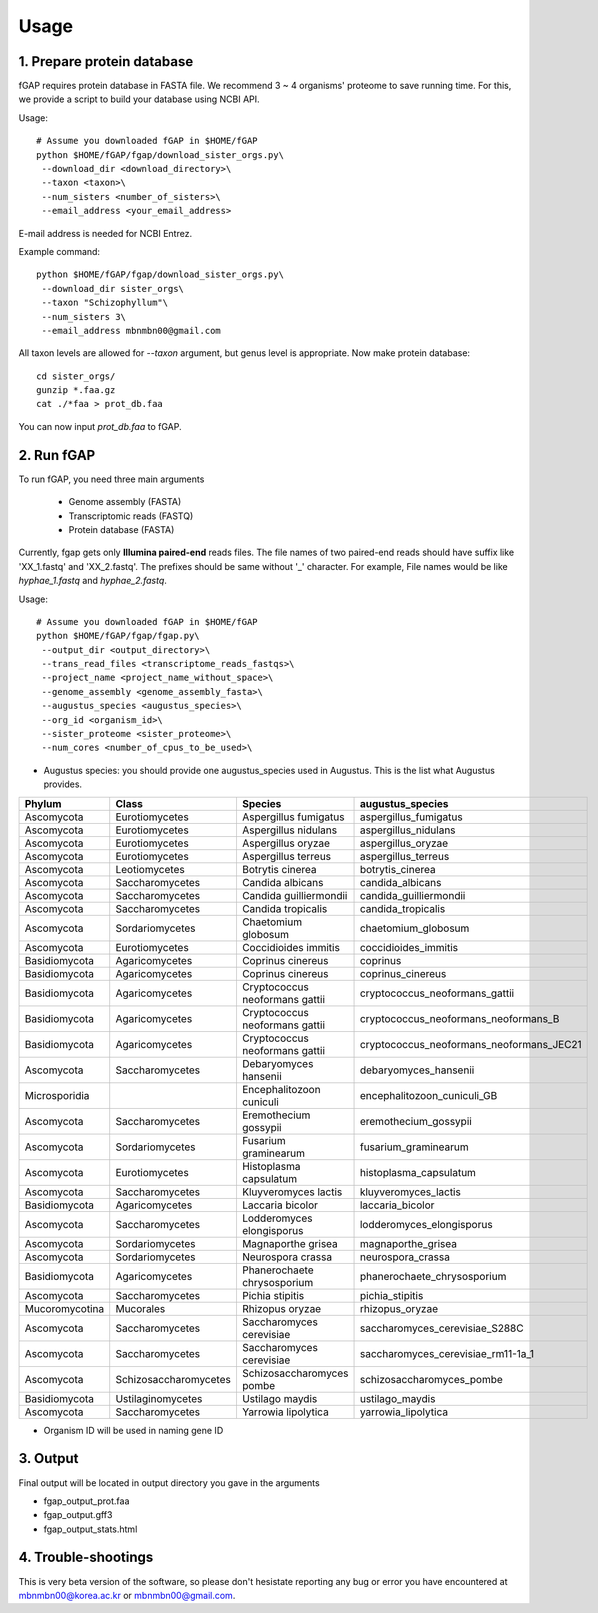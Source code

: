.. _usage:

=====
Usage
=====

---------------------------
1. Prepare protein database
---------------------------

fGAP requires protein database in FASTA file. We recommend 3 ~ 4 organisms' proteome to save running time. For this, we provide a script to build your database using NCBI API.

Usage::

    # Assume you downloaded fGAP in $HOME/fGAP
    python $HOME/fGAP/fgap/download_sister_orgs.py\
     --download_dir <download_directory>\
     --taxon <taxon>\
     --num_sisters <number_of_sisters>\
     --email_address <your_email_address>

E-mail address is needed for NCBI Entrez.

Example command::

    python $HOME/fGAP/fgap/download_sister_orgs.py\
     --download_dir sister_orgs\
     --taxon "Schizophyllum"\
     --num_sisters 3\
     --email_address mbnmbn00@gmail.com

All taxon levels are allowed for *--taxon* argument, but genus level is appropriate. Now make protein database::

    cd sister_orgs/
    gunzip *.faa.gz
    cat ./*faa > prot_db.faa

You can now input *prot_db.faa* to fGAP. 

-----------
2. Run fGAP
-----------

To run fGAP, you need three main arguments

 - Genome assembly (FASTA)
 - Transcriptomic reads (FASTQ)
 - Protein database (FASTA)

Currently, fgap gets only **Illumina paired-end** reads files. The file names of two paired-end reads should have suffix like 'XX_1.fastq' and 'XX_2.fastq'. The prefixes should be same without '_' character. For example, File names would be like *hyphae_1.fastq* and *hyphae_2.fastq*.

Usage::

    # Assume you downloaded fGAP in $HOME/fGAP
    python $HOME/fGAP/fgap/fgap.py\
     --output_dir <output_directory>\
     --trans_read_files <transcriptome_reads_fastqs>\
     --project_name <project_name_without_space>\
     --genome_assembly <genome_assembly_fasta>\
     --augustus_species <augustus_species>\
     --org_id <organism_id>\
     --sister_proteome <sister_proteome>\
     --num_cores <number_of_cpus_to_be_used>\

- Augustus species: you should provide one augustus_species used in Augustus. This is the list what Augustus provides.

+----------------+-----------------------+--------------------------------+------------------------------------------+
| Phylum         | Class                 | Species                        | augustus_species                         |
+================+=======================+================================+==========================================+
| Ascomycota     | Eurotiomycetes        | Aspergillus fumigatus          | aspergillus_fumigatus                    |
+----------------+-----------------------+--------------------------------+------------------------------------------+
| Ascomycota     | Eurotiomycetes        | Aspergillus nidulans           | aspergillus_nidulans                     |
+----------------+-----------------------+--------------------------------+------------------------------------------+
| Ascomycota     | Eurotiomycetes        | Aspergillus oryzae             | aspergillus_oryzae                       |
+----------------+-----------------------+--------------------------------+------------------------------------------+
| Ascomycota     | Eurotiomycetes        | Aspergillus terreus            | aspergillus_terreus                      |
+----------------+-----------------------+--------------------------------+------------------------------------------+
| Ascomycota     | Leotiomycetes         | Botrytis cinerea               | botrytis_cinerea                         |
+----------------+-----------------------+--------------------------------+------------------------------------------+
| Ascomycota     | Saccharomycetes       | Candida albicans               | candida_albicans                         |
+----------------+-----------------------+--------------------------------+------------------------------------------+
| Ascomycota     | Saccharomycetes       | Candida guilliermondii         | candida_guilliermondii                   |
+----------------+-----------------------+--------------------------------+------------------------------------------+
| Ascomycota     | Saccharomycetes       | Candida tropicalis             | candida_tropicalis                       |
+----------------+-----------------------+--------------------------------+------------------------------------------+
| Ascomycota     | Sordariomycetes       | Chaetomium globosum            | chaetomium_globosum                      |
+----------------+-----------------------+--------------------------------+------------------------------------------+
| Ascomycota     | Eurotiomycetes        | Coccidioides immitis           | coccidioides_immitis                     |
+----------------+-----------------------+--------------------------------+------------------------------------------+
| Basidiomycota  | Agaricomycetes        | Coprinus cinereus              | coprinus                                 |
+----------------+-----------------------+--------------------------------+------------------------------------------+
| Basidiomycota  | Agaricomycetes        | Coprinus cinereus              | coprinus_cinereus                        |
+----------------+-----------------------+--------------------------------+------------------------------------------+
| Basidiomycota  | Agaricomycetes        | Cryptococcus neoformans gattii | cryptococcus_neoformans_gattii           |
+----------------+-----------------------+--------------------------------+------------------------------------------+
| Basidiomycota  | Agaricomycetes        | Cryptococcus neoformans gattii | cryptococcus_neoformans_neoformans_B     |
+----------------+-----------------------+--------------------------------+------------------------------------------+
| Basidiomycota  | Agaricomycetes        | Cryptococcus neoformans gattii | cryptococcus_neoformans_neoformans_JEC21 |
+----------------+-----------------------+--------------------------------+------------------------------------------+
| Ascomycota     | Saccharomycetes       | Debaryomyces hansenii          | debaryomyces_hansenii                    |
+----------------+-----------------------+--------------------------------+------------------------------------------+
| Microsporidia  |                       | Encephalitozoon cuniculi       | encephalitozoon_cuniculi_GB              |
+----------------+-----------------------+--------------------------------+------------------------------------------+
| Ascomycota     | Saccharomycetes       | Eremothecium gossypii          | eremothecium_gossypii                    |
+----------------+-----------------------+--------------------------------+------------------------------------------+
| Ascomycota     | Sordariomycetes       | Fusarium graminearum           | fusarium_graminearum                     |
+----------------+-----------------------+--------------------------------+------------------------------------------+
| Ascomycota     | Eurotiomycetes        | Histoplasma capsulatum         | histoplasma_capsulatum                   |
+----------------+-----------------------+--------------------------------+------------------------------------------+
| Ascomycota     | Saccharomycetes       | Kluyveromyces lactis           | kluyveromyces_lactis                     |
+----------------+-----------------------+--------------------------------+------------------------------------------+
| Basidiomycota  | Agaricomycetes        | Laccaria bicolor               | laccaria_bicolor                         |
+----------------+-----------------------+--------------------------------+------------------------------------------+
| Ascomycota     | Saccharomycetes       | Lodderomyces elongisporus      | lodderomyces_elongisporus                |
+----------------+-----------------------+--------------------------------+------------------------------------------+
| Ascomycota     | Sordariomycetes       | Magnaporthe grisea             | magnaporthe_grisea                       |
+----------------+-----------------------+--------------------------------+------------------------------------------+
| Ascomycota     | Sordariomycetes       | Neurospora crassa              | neurospora_crassa                        |
+----------------+-----------------------+--------------------------------+------------------------------------------+
|Basidiomycota   | Agaricomycetes        | Phanerochaete chrysosporium    | phanerochaete_chrysosporium              |
+----------------+-----------------------+--------------------------------+------------------------------------------+
| Ascomycota     | Saccharomycetes       | Pichia stipitis                | pichia_stipitis                          |
+----------------+-----------------------+--------------------------------+------------------------------------------+
| Mucoromycotina | Mucorales             | Rhizopus oryzae                | rhizopus_oryzae                          |
+----------------+-----------------------+--------------------------------+------------------------------------------+
| Ascomycota     | Saccharomycetes       | Saccharomyces cerevisiae       | saccharomyces_cerevisiae_S288C           |
+----------------+-----------------------+--------------------------------+------------------------------------------+
| Ascomycota     | Saccharomycetes       | Saccharomyces cerevisiae       | saccharomyces_cerevisiae_rm11-1a_1       |
+----------------+-----------------------+--------------------------------+------------------------------------------+
| Ascomycota     | Schizosaccharomycetes | Schizosaccharomyces pombe      | schizosaccharomyces_pombe                |
+----------------+-----------------------+--------------------------------+------------------------------------------+
| Basidiomycota  | Ustilaginomycetes     | Ustilago maydis                | ustilago_maydis                          |
+----------------+-----------------------+--------------------------------+------------------------------------------+
| Ascomycota     | Saccharomycetes       | Yarrowia lipolytica            | yarrowia_lipolytica                      |
+----------------+-----------------------+--------------------------------+------------------------------------------+

- Organism ID will be used in naming gene ID

---------
3. Output
---------

Final output will be located in output directory you gave in the arguments

- fgap_output_prot.faa
- fgap_output.gff3
- fgap_output_stats.html

--------------------
4. Trouble-shootings
--------------------

This is very beta version of the software, so please don't hesistate reporting any bug or error you have encountered at mbnmbn00@korea.ac.kr or mbnmbn00@gmail.com.
